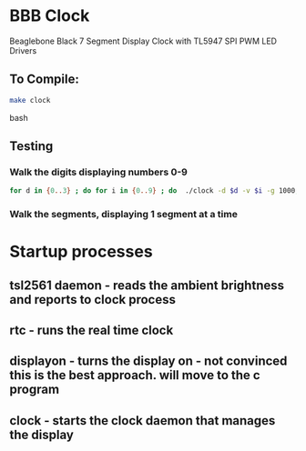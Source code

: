 * BBB Clock
Beaglebone Black 7 Segment Display Clock with TL5947 SPI PWM LED Drivers
** To Compile:
#+BEGIN_SRC bash
make clock
#+end_SRC bash
** Testing
*** Walk the digits displaying numbers 0-9
#+BEGIN_SRC bash
for d in {0..3} ; do for i in {0..9} ; do  ./clock -d $d -v $i -g 1000; sleep 1; done; done
#+END_SRC

*** Walk the segments, displaying 1 segment at a time
* Startup processes
** tsl2561 daemon - reads the ambient brightness and reports to clock process
** rtc - runs the real time clock 
** displayon - turns the display on - not convinced this is the best approach. will move to the c program
** clock - starts the clock daemon that manages the display
